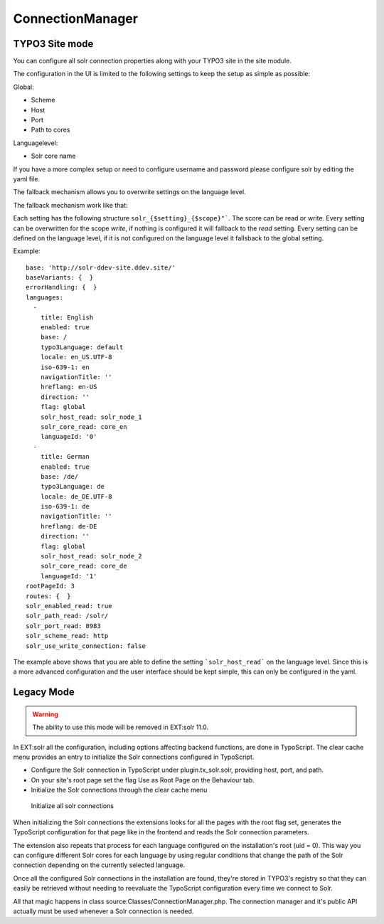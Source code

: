 .. _connection-manager:

ConnectionManager
=================


TYPO3 Site mode
---------------

You can configure all solr connection properties along with your TYPO3 site in the site module.

The configuration in the UI is limited to the following settings to keep the setup as simple as possible:

Global:

* Scheme
* Host
* Port
* Path to cores

Languagelevel:

* Solr core name

If you have a more complex setup or need to configure username and password please configure solr by editing the yaml file.

The fallback mechanism allows you to overwrite settings on the language level.

The fallback mechanism work like that:

Each setting has the following structure ``solr_{$setting}_{$scope}"```. The score can be read or write. Every setting can be overwritten for the scope *write*, if nothing is configured it will fallback to the *read* setting. Every setting can be defined on the language level, if it is not configured on the language level it fallsback to the global setting.

Example:

::

    base: 'http://solr-ddev-site.ddev.site/'
    baseVariants: {  }
    errorHandling: {  }
    languages:
      -
        title: English
        enabled: true
        base: /
        typo3Language: default
        locale: en_US.UTF-8
        iso-639-1: en
        navigationTitle: ''
        hreflang: en-US
        direction: ''
        flag: global
        solr_host_read: solr_node_1
        solr_core_read: core_en
        languageId: '0'
      -
        title: German
        enabled: true
        base: /de/
        typo3Language: de
        locale: de_DE.UTF-8
        iso-639-1: de
        navigationTitle: ''
        hreflang: de-DE
        direction: ''
        flag: global
        solr_host_read: solr_node_2
        solr_core_read: core_de
        languageId: '1'
    rootPageId: 3
    routes: {  }
    solr_enabled_read: true
    solr_path_read: /solr/
    solr_port_read: 8983
    solr_scheme_read: http
    solr_use_write_connection: false

::

The example above shows that you are able to define the setting ```solr_host_read``` on the language level. Since this is a more advanced configuration and the user interface should be kept simple, this can only be configured in the yaml.

Legacy Mode
-----------

.. warning::

   The ability to use this mode will be removed in EXT:solr 11.0.

In EXT:solr all the configuration, including options affecting backend functions, are done in TypoScript. The clear cache menu provides an entry to initialize the Solr connections configured in TypoScript.


* Configure the Solr connection in TypoScript under plugin.tx_solr.solr, providing host, port, and path.
* On your site's root page set the flag Use as Root Page on the Behaviour tab.
* Initialize the Solr connections through the clear cache menu

.. figure:: ../Images/GettingStarted/typo3-initialize-connections.png

    Initialize all solr connections

When initializing the Solr connections the extensions looks for all the pages with the root flag set, generates the TypoScript configuration for that page like in the frontend and reads the Solr connection parameters.

The extension also repeats that process for each language configured on the installation's root (uid = 0). This way you can configure different Solr cores for each language by using regular conditions that change the path of the Solr connection depending on the currently selected language.

Once all the configured Solr connections in the installation are found, they're stored in TYPO3's registry so that they can easily be retrieved without needing to reevaluate the TypoScript configuration every time we connect to Solr.

All that magic happens in class source:Classes/ConnectionManager.php. The connection manager and it's public API actually must be used whenever a Solr connection is needed.